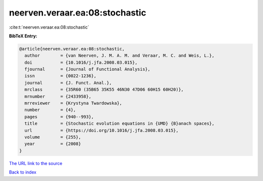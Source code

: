 neerven.veraar.ea:08:stochastic
===============================

:cite:t:`neerven.veraar.ea:08:stochastic`

**BibTeX Entry:**

.. code-block:: bibtex

   @article{neerven.veraar.ea:08:stochastic,
     author        = {van Neerven, J. M. A. M. and Veraar, M. C. and Weis, L.},
     doi           = {10.1016/j.jfa.2008.03.015},
     fjournal      = {Journal of Functional Analysis},
     issn          = {0022-1236},
     journal       = {J. Funct. Anal.},
     mrclass       = {35R60 (35B65 35K55 46N30 47D06 60H15 60H20)},
     mrnumber      = {2433958},
     mrreviewer    = {Krystyna Twardowska},
     number        = {4},
     pages         = {940--993},
     title         = {Stochastic evolution equations in {UMD} {B}anach spaces},
     url           = {https://doi.org/10.1016/j.jfa.2008.03.015},
     volume        = {255},
     year          = {2008}
   }

`The URL link to the source <https://doi.org/10.1016/j.jfa.2008.03.015>`__


`Back to index <../By-Cite-Keys.html>`__
